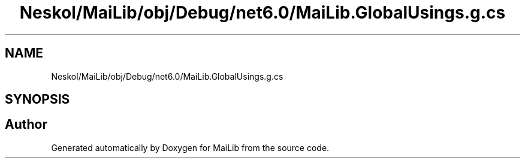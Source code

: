 .TH "Neskol/MaiLib/obj/Debug/net6.0/MaiLib.GlobalUsings.g.cs" 3 "Sun Feb 5 2023" "Version 1.0.4.0" "MaiLib" \" -*- nroff -*-
.ad l
.nh
.SH NAME
Neskol/MaiLib/obj/Debug/net6.0/MaiLib.GlobalUsings.g.cs
.SH SYNOPSIS
.br
.PP
.SH "Author"
.PP 
Generated automatically by Doxygen for MaiLib from the source code\&.

